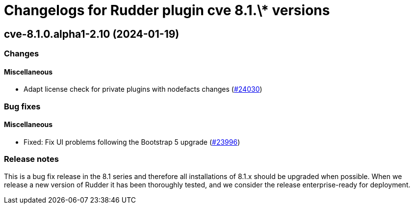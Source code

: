 = Changelogs for Rudder plugin cve 8.1.\* versions

== cve-8.1.0.alpha1-2.10 (2024-01-19)

=== Changes


==== Miscellaneous

* Adapt license check for private plugins with nodefacts changes
    (https://issues.rudder.io/issues/24030[#24030])

=== Bug fixes

==== Miscellaneous

* Fixed: Fix UI problems following the Bootstrap 5 upgrade
    (https://issues.rudder.io/issues/23996[#23996])

=== Release notes

This is a bug fix release in the 8.1 series and therefore all installations of 8.1.x should be upgraded when possible. When we release a new version of Rudder it has been thoroughly tested, and we consider the release enterprise-ready for deployment.

